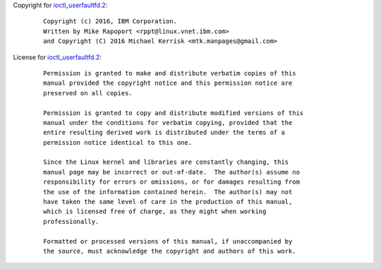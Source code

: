 Copyright for `ioctl_userfaultfd.2 <ioctl_userfaultfd.2.html>`__:

   ::

      Copyright (c) 2016, IBM Corporation.
      Written by Mike Rapoport <rppt@linux.vnet.ibm.com>
      and Copyright (C) 2016 Michael Kerrisk <mtk.manpages@gmail.com>

License for `ioctl_userfaultfd.2 <ioctl_userfaultfd.2.html>`__:

   ::

      Permission is granted to make and distribute verbatim copies of this
      manual provided the copyright notice and this permission notice are
      preserved on all copies.

      Permission is granted to copy and distribute modified versions of this
      manual under the conditions for verbatim copying, provided that the
      entire resulting derived work is distributed under the terms of a
      permission notice identical to this one.

      Since the Linux kernel and libraries are constantly changing, this
      manual page may be incorrect or out-of-date.  The author(s) assume no
      responsibility for errors or omissions, or for damages resulting from
      the use of the information contained herein.  The author(s) may not
      have taken the same level of care in the production of this manual,
      which is licensed free of charge, as they might when working
      professionally.

      Formatted or processed versions of this manual, if unaccompanied by
      the source, must acknowledge the copyright and authors of this work.
